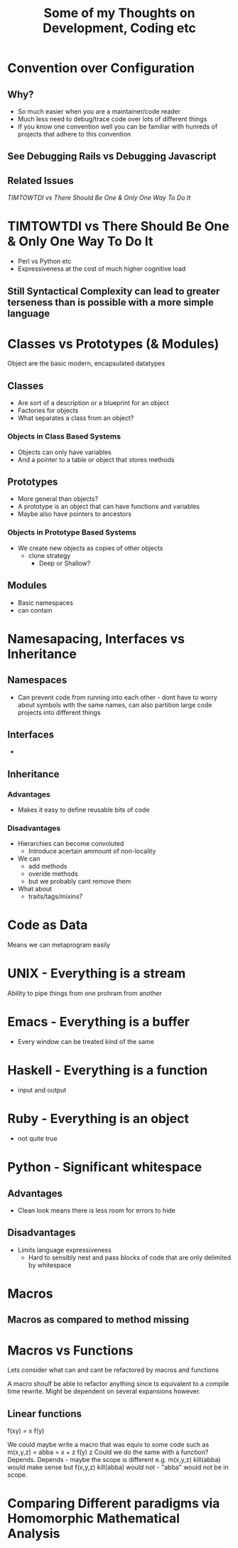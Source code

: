 #+TITLE: Some of my Thoughts on Development, Coding etc

* Convention over Configuration
** Why?
 - So much easier when you are a maintainer/code reader
 - Much less need to debug/trace code over lots of different things
 - If you know one convention well you can be familiar with hunreds of projects that adhere to this convention
** See Debugging Rails vs Debugging Javascript
** Related Issues
[[*TIMTOWTDI%20vs%20There%20Should%20Be%20One%20&%20Only%20One%20Way%20To%20Do%20It][TIMTOWTDI vs There Should Be One & Only One Way To Do It]]

* TIMTOWTDI vs There Should Be One & Only One Way To Do It
 - Perl vs Python etc
 - Expressiveness at the cost of much higher cognitive load
** Still Syntactical Complexity can lead to greater terseness than is possible with a more simple language

* Classes vs Prototypes (& Modules)
Object are the basic modern, encapsulated datatypes
** Classes
 - Are sort of a description or a blueprint for an object
 - Factories for objects
 - What separates a class from an object?
*** Objects in Class Based Systems
 - Objects can only have variables
 - And a pointer to a table or object that stores methods
** Prototypes
 - More general than objects?
 - A prototype is an object that can have functions and variables
 - Maybe also have pointers to ancestors
*** Objects in Prototype Based Systems
 - We create new objects as copies of other objects
   - clone strategy
     - Deep or Shallow?
** Modules
 - Basic namespaces
 - can contain
* Namesapacing, Interfaces vs Inheritance
** Namespaces
 - Can prevent code from running into each other - dont have to worry about symbols with the same names, can also partition large code projects into different things
** Interfaces
 - 
** Inheritance
*** Advantages
 - Makes it easy to define reusable bits of code
*** Disadvantages
 - Hierarchies can become convoluted
   - Introduce acertain ammount of non-locality
 - We can
   - add methods
   - overide methods
   - but we probably cant remove them
 - What about
   - traits/tags/mixins?
* Code as Data
Means we can metaprogram easily

* UNIX - Everything is a stream
Ability to pipe things from one prohram from another
* Emacs - Everything is a buffer
 - Every window can be treated kind of the same
* Haskell - Everything is a function
 - input and output
* Ruby - Everything is an object
 - not quite true
* Python - Significant whitespace
** Advantages
 - Clean look means there is less room for errors to hide
** Disadvantages
 - Limits language expressiveness
   - Hard to sensibly nest and pass blocks of code that are only delimited by whitespace

* Macros
** Macros as compared to method missing
* Macros vs Functions
Lets consider what can and cant be refactored by macros and functions

A macro shoulf be able to refactor anything since ts equivalent to a compile time rewrite. Might be dependent on several expansions however.
** Linear functions
f(xy) = x f(y)

We could maybe write a macro that was equiv to some code such as
m(x,y,z) =
abba = x + z
f(y) z
Could we do the same with a function?
Depends.
Depends - maybe the scope is different e.g.
m(x,y,z)
kill(abba)
would make sense
but 
f(x,y,z)
kill(abba)
would not - "abba" would not be in scope.


* Comparing Different paradigms via Homomorphic Mathematical Analysis
